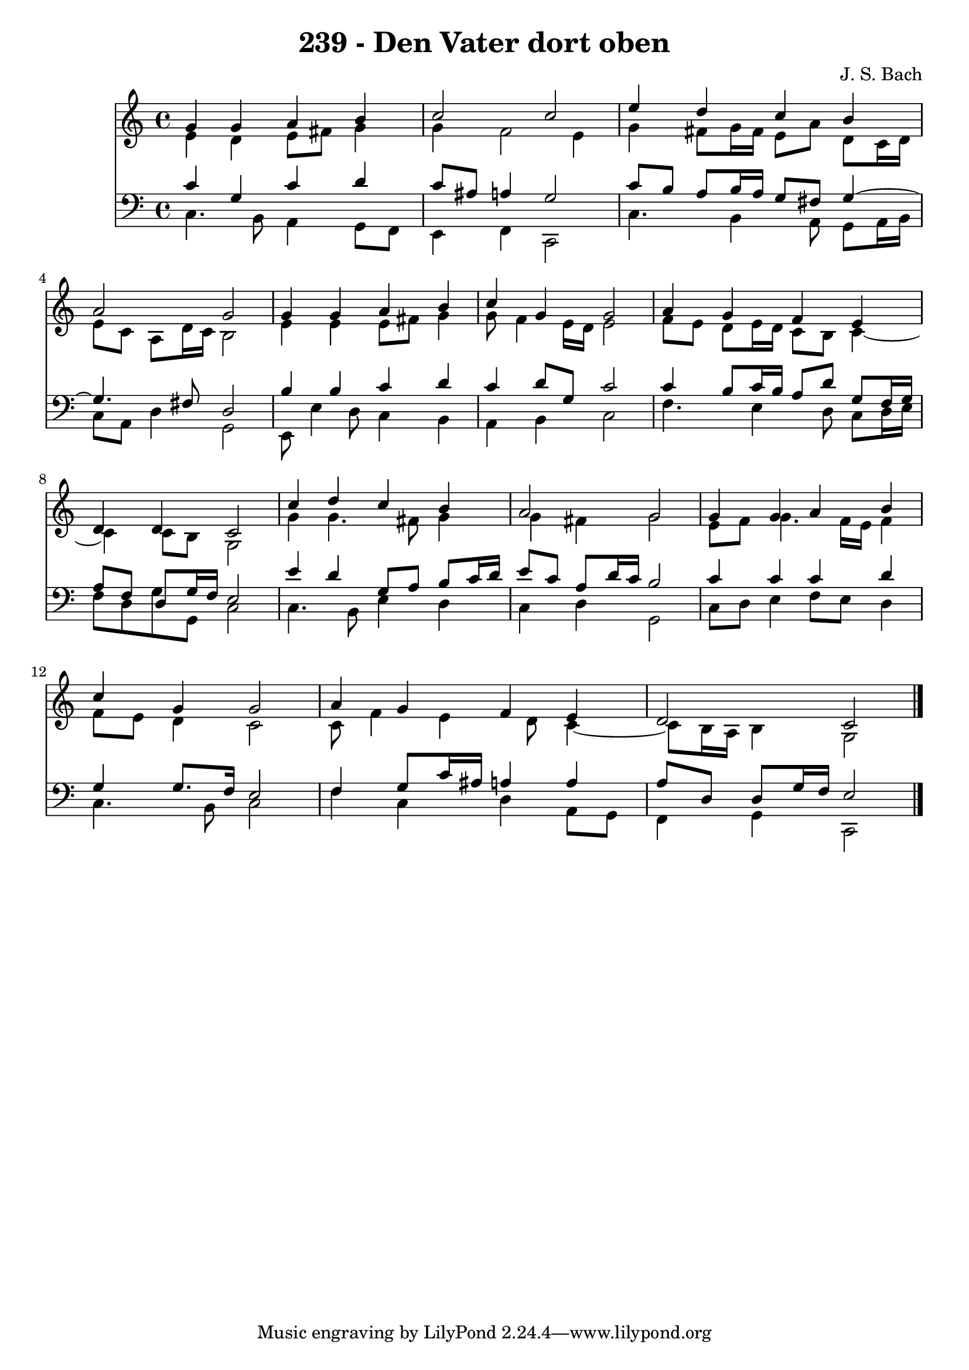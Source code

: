 \version "2.10.33"

\header {
  title = "239 - Den Vater dort oben"
  composer = "J. S. Bach"
}


global = {
  \time 4/4
  \key c \major
}


soprano = \relative c'' {
  g4 g4 a4 b4 
  c2 c2 
  e4 d4 c4 b4 
  a2 g2 
  g4 g4 a4 b4   %5
  c4 g4 g2 
  a4 g4 f4 e4 
  d4 d4 c2 
  c'4 d4 c4 b4 
  a2 g2   %10
  g4 g4 a4 b4 
  c4 g4 g2 
  a4 g4 f4 e4 
  d2 c2 
  
}

alto = \relative c' {
  e4 d4 e8 fis8 g4 
  g4 f2 e4 
  g4 fis8 g16 fis16 e8 a8 d,8 c16 d16 
  e8 c8 a8 d16 c16 b2 
  e4 e4 e8 fis8 g4   %5
  g8 f4 e16 d16 e2 
  f8 e8 d8 e16 d16 c8 b8 c4~ 
  c4 c8 b8 g2 
  g'4 g4. fis8 g4 
  g4 fis4 g2   %10
  e8 f8 g4. f16 e16 f4 
  f8 e8 d4 c2 
  c8 f4 e4 d8 c4~ 
  c8 b16 a16 b4 g2 
  
}

tenor = \relative c' {
  c4 g4 c4 d4 
  c8 ais8 a4 g2 
  c8 b8 a8 b16 a16 g8 fis8 g4~ 
  g4. fis8 d2 
  b'4 b4 c4 d4   %5
  c4 d8 g,8 c2 
  c4 b8 c16 b16 a8 d8 g,8 f16 g16 
  a8 f8 d8 g16 f16 e2 
  e'4 d4 g,8 a8 b8 c16 d16 
  e8 c8 a8 d16 c16 b2   %10
  c4 c4 c4 d4 
  g,4 g8. f16 e2 
  f4 g8 c16 ais16 a4 a4 
  a8 d,8 d8 g16 f16 e2 
  
}

baixo = \relative c {
  c4. b8 a4 g8 f8 
  e4 f4 c2 
  c'4. b4 a8 g8 a16 b16 
  c8 a8 d4 g,2 
  e8 e'4 d8 c4 b4   %5
  a4 b4 c2 
  f4. e4 d8 c8 d16 e16 
  f8 d8 g8 g,8 c2 
  c4. b8 e4 d4 
  c4 d4 g,2   %10
  c8 d8 e4 f8 e8 d4 
  c4. b8 c2 
  f4 c4 d4 a8 g8 
  f4 g4 c,2 
  
}

\score {
  <<
    \new Staff {
      <<
        \global
        \new Voice = "1" { \voiceOne \soprano }
        \new Voice = "2" { \voiceTwo \alto }
      >>
    }
    \new Staff {
      <<
        \global
        \clef "bass"
        \new Voice = "1" {\voiceOne \tenor }
        \new Voice = "2" { \voiceTwo \baixo \bar "|."}
      >>
    }
  >>
}